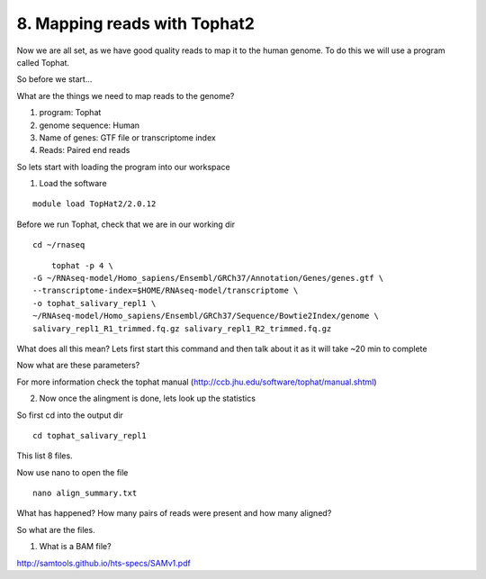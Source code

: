 8. Mapping reads with Tophat2
==========================

Now we are all set, as we have good quality reads to map it to the human genome. To do this we will use a program called Tophat.



So before we start...

What are the things we need to map reads to the genome?

1) program: Tophat
2) genome sequence: Human 
3) Name of genes: GTF file or transcriptome index
4) Reads: Paired end reads

So lets start with loading the program into our workspace


1. Load the software 

::

	module load TopHat2/2.0.12
	

	
Before we run Tophat, check that we are in our working dir


::

	cd ~/rnaseq
	
:: 

	tophat -p 4 \
    -G ~/RNAseq-model/Homo_sapiens/Ensembl/GRCh37/Annotation/Genes/genes.gtf \
    --transcriptome-index=$HOME/RNAseq-model/transcriptome \
    -o tophat_salivary_repl1 \
    ~/RNAseq-model/Homo_sapiens/Ensembl/GRCh37/Sequence/Bowtie2Index/genome \
    salivary_repl1_R1_trimmed.fq.gz salivary_repl1_R2_trimmed.fq.gz
    


What does all this mean? Lets first start this command and then talk about it as it will take ~20 min to complete



Now what are these parameters?


For more information check the tophat manual (http://ccb.jhu.edu/software/tophat/manual.shtml)

2. Now once the alingment is done, lets look up the statistics

So first cd into the output dir

::

	cd tophat_salivary_repl1
	

This list 8 files.

	
Now use nano to open the file 

::
	
	nano align_summary.txt


What has happened? How many pairs of reads were present and how many aligned?

So what are the files.

1. What is a BAM file?


http://samtools.github.io/hts-specs/SAMv1.pdf



